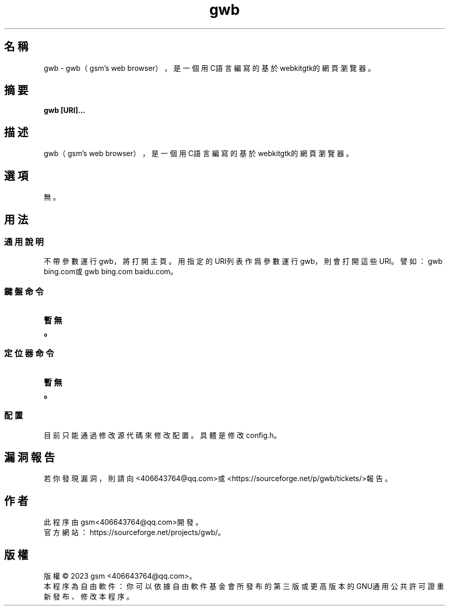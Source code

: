 ./" *************************************************************************
./"     gwb.1：gwb(1)手冊頁。
./"     版權 (C) 2023 gsm <406643764@qq.com>
./"     本程序為自由軟件：你可以依據自由軟件基金會所發布的第三版或更高版本的
./" GNU通用公共許可證重新發布、修改本程序。
./"     雖然基于使用目的而發布本程序，但不負任何擔保責任，亦不包含適銷性或特
./" 定目標之適用性的暗示性擔保。詳見GNU通用公共許可證。
./"     你應該已經收到一份附隨此程序的GNU通用公共許可證副本。否則，請參閱
./" <http://www.gnu.org/licenses/>。
./" ************************************************************************/
.TH gwb 1 2023年1月 "gwb 0.2" gwb
.
.SH 名稱
gwb \- gwb（gsm's web browser），是一個用C語言編寫的基於webkitgtk的網頁瀏覽器。
.
.SH 摘要
.B gwb [URI]...
.
.SH 描述
.PP
gwb（gsm's web browser），是一個用C語言編寫的基於webkitgtk的網頁瀏覽器。
.
.SH 選項
無。
.
.SH 用法
.
.SS 通用說明
.
.TP
不帶參數運行gwb，將打開主頁。用指定的URI列表作爲參數運行gwb，則會打開這些URI。譬如：gwb bing.com或gwb bing.com baidu.com。
.
.SS 鍵盤命令
.
.TP
.B 暫無。
.
.SS 定位器命令
.
.TP
.B 暫無。
.
.SS 配置
.
.TP
目前只能通過修改源代碼來修改配置。具體是修改config.h。
.
.SH 漏洞報告
.
若你發現漏洞，則請向<406643764@qq.com>或<https://sourceforge.net/p/gwb/tickets/>報告。
.
.SH 作者
.
此程序由gsm<406643764@qq.com>開發。
.br
官方網站：https://sourceforge.net/projects/gwb/。
.
.SH 版權
.
版權 \(co 2023 gsm <406643764@qq.com>。
.br
本程序為自由軟件：你可以依據自由軟件基金會所發布的第三版或更高版本的GNU通用公共許可證重新發布、修改本程序。
